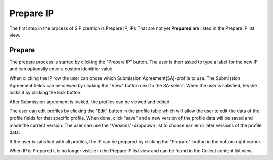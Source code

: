 .. _prepare-ip:

******************
 Prepare IP
******************

The first step in the process of SIP creation is Prepare IP,
IPs That are not yet **Prepared** are listed in the Prepare IP
list view.

Prepare
=======

The prepare process is started by clicking the "Prepare IP" button.
The user is then asked to type a label for the new IP and can optionally
enter a custom identifier value.

When clicking the IP row the user can chose which Submission
Agreement(SA)-profile to use.
The Submission Agreement fields can be viewed by clicking the
"View" button next to the SA-select. When the user is satisfied,
he/she locks it by clicking the lock button.

After Submission agreement is locked, the profiles can be viewed and edited.

The user can edit profiles by clicking the "Edit" button in the profile table
which will allow the user to edit the data of the profile fields
for that specific profile. When done, click "save" and a
new version of the profile data will be saved and made the current version.
The user can use the "Versions"-dropdown list to choose earlier or later
versions of the profile data.

If the user is satisfied with all profiles, the IP can be prepared
by clicking the "Prepare"-button in the bottom right corner.

When IP is Prepared it is no longer visible in the Prepare IP list view and
can be found in the Collect content list view.
